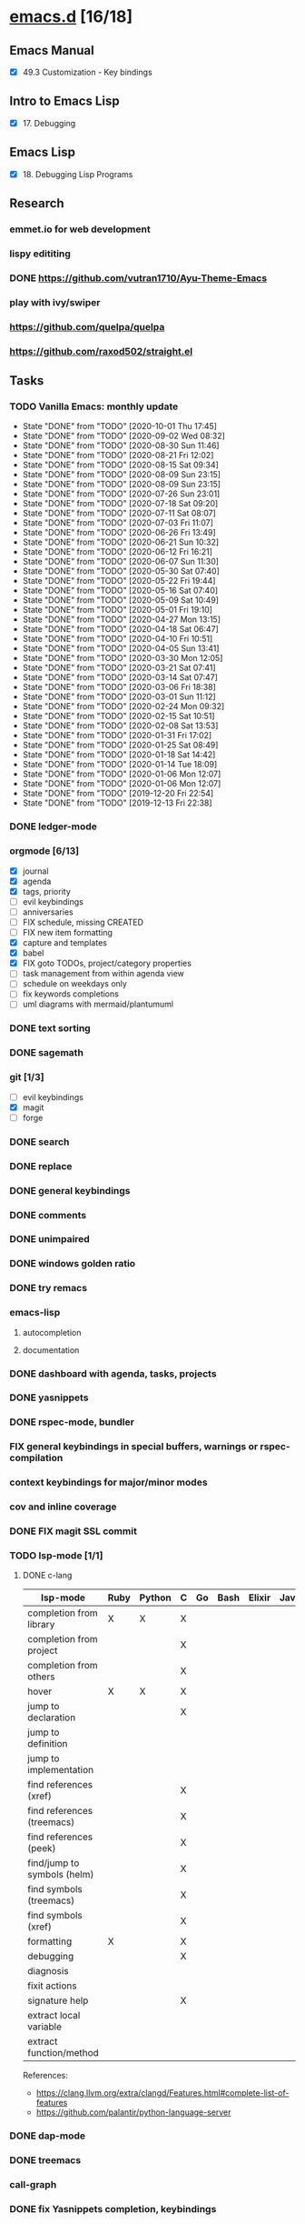 * [[elisp:(org-projectile-open-project%20"emacs.d")][emacs.d]] [16/18]
  :PROPERTIES:
  :CATEGORY: emacs.d
  :END:
** Emacs Manual
   - [X] 49.3 Customization - Key bindings
** Intro to Emacs Lisp
   - [X] 17. Debugging
** Emacs Lisp
   - [X] 18. Debugging Lisp Programs
** Research
*** emmet.io for web development
*** lispy edititing
*** DONE https://github.com/vutran1710/Ayu-Theme-Emacs
*** play with ivy/swiper
*** https://github.com/quelpa/quelpa
*** https://github.com/raxod502/straight.el
** Tasks
*** TODO Vanilla Emacs: monthly update
    SCHEDULED: <2020-11-01 Sun +1m>
    :PROPERTIES:
    :LAST_REPEAT: [2020-10-01 Thu 17:45]
    :END:
    - State "DONE"       from "TODO"       [2020-10-01 Thu 17:45]
    - State "DONE"       from "TODO"       [2020-09-02 Wed 08:32]
    - State "DONE"       from "TODO"       [2020-08-30 Sun 11:46]
    - State "DONE"       from "TODO"       [2020-08-21 Fri 12:02]
    - State "DONE"       from "TODO"       [2020-08-15 Sat 09:34]
    - State "DONE"       from "TODO"       [2020-08-09 Sun 23:15]
    - State "DONE"       from "TODO"       [2020-08-09 Sun 23:15]
    - State "DONE"       from "TODO"       [2020-07-26 Sun 23:01]
    - State "DONE"       from "TODO"       [2020-07-18 Sat 09:20]
    - State "DONE"       from "TODO"       [2020-07-11 Sat 08:07]
    - State "DONE"       from "TODO"       [2020-07-03 Fri 11:07]
    - State "DONE"       from "TODO"       [2020-06-26 Fri 13:49]
    - State "DONE"       from "TODO"       [2020-06-21 Sun 10:32]
    - State "DONE"       from "TODO"       [2020-06-12 Fri 16:21]
    - State "DONE"       from "TODO"       [2020-06-07 Sun 11:30]
    - State "DONE"       from "TODO"       [2020-05-30 Sat 07:40]
    - State "DONE"       from "TODO"       [2020-05-22 Fri 19:44]
    - State "DONE"       from "TODO"       [2020-05-16 Sat 07:40]
    - State "DONE"       from "TODO"       [2020-05-09 Sat 10:49]
    - State "DONE"       from "TODO"       [2020-05-01 Fri 19:10]
    - State "DONE"       from "TODO"       [2020-04-27 Mon 13:15]
    - State "DONE"       from "TODO"       [2020-04-18 Sat 06:47]
    - State "DONE"       from "TODO"       [2020-04-10 Fri 10:51]
    - State "DONE"       from "TODO"       [2020-04-05 Sun 13:41]
    - State "DONE"       from "TODO"       [2020-03-30 Mon 12:05]
    - State "DONE"       from "TODO"       [2020-03-21 Sat 07:41]
    - State "DONE"       from "TODO"       [2020-03-14 Sat 07:47]
    - State "DONE"       from "TODO"       [2020-03-06 Fri 18:38]
    - State "DONE"       from "TODO"       [2020-03-01 Sun 11:12]
    - State "DONE"       from "TODO"       [2020-02-24 Mon 09:32]
    - State "DONE"       from "TODO"       [2020-02-15 Sat 10:51]
    - State "DONE"       from "TODO"       [2020-02-08 Sat 13:53]
    - State "DONE"       from "TODO"       [2020-01-31 Fri 17:02]
    - State "DONE"       from "TODO"       [2020-01-25 Sat 08:49]
    - State "DONE"       from "TODO"       [2020-01-18 Sat 14:42]
    - State "DONE"       from "TODO"       [2020-01-14 Tue 18:09]
    - State "DONE"       from "TODO"       [2020-01-06 Mon 12:07]
    - State "DONE"       from "TODO"       [2020-01-06 Mon 12:07]
    - State "DONE"       from "TODO"       [2019-12-20 Fri 22:54]
    - State "DONE"       from "TODO"       [2019-12-13 Fri 22:38]
*** DONE ledger-mode
    CLOSED: [2019-11-25 Mon 17:52]
*** orgmode [6/13]
    - [X] journal
    - [X] agenda
    - [X] tags, priority
    - [ ] evil keybindings
    - [ ] anniversaries
    - [ ] FIX schedule, missing CREATED
    - [ ] FIX new item formatting
    - [X] capture and templates
    - [X] babel
    - [X] FIX goto TODOs, project/category properties
    - [ ] task management from within agenda view
    - [ ] schedule on weekdays only
    - [ ] fix keywords completions
    - [ ] uml diagrams with mermaid/plantumuml
*** DONE text sorting
*** DONE sagemath
*** git [1/3]
    - [ ] evil keybindings
    - [X] magit
    - [ ] forge
*** DONE search
    CLOSED: [2019-11-30 Sat 16:56]
*** DONE replace
*** DONE general keybindings
*** DONE comments
    CLOSED: [2019-12-04 Wed 00:04]
*** DONE unimpaired
    CLOSED: [2019-12-04 Wed 00:04]
*** DONE windows golden ratio
*** DONE try remacs
*** emacs-lisp
**** autocompletion
**** documentation
*** DONE dashboard with agenda, tasks, projects
*** DONE yasnippets
*** DONE rspec-mode, bundler
*** FIX general keybindings in special buffers, *warnings* or *rspec-compilation*
*** context keybindings for major/minor modes
*** cov and inline coverage
*** DONE FIX magit SSL commit
*** TODO lsp-mode [1/1]
**** DONE c-lang
    |-----------------------------+------+--------+---+----+------+--------+------------+------+-----|
    | lsp-mode                    | Ruby | Python | C | Go | Bash | Elixir | Javascript | Html | Css |
    |-----------------------------+------+--------+---+----+------+--------+------------+------+-----|
    | completion from library     | X    | X      | X |    |      |        |            |      |     |
    | completion from project     |      |        | X |    |      |        |            |      |     |
    | completion from others      |      |        | X |    |      |        |            |      |     |
    | hover                       | X    | X      | X |    |      |        |            |      |     |
    | jump to declaration         |      |        | X |    |      |        |            |      |     |
    | jump to definition          |      |        |   |    |      |        |            |      |     |
    | jump to implementation      |      |        |   |    |      |        |            |      |     |
    | find references (xref)      |      |        | X |    |      |        |            |      |     |
    | find references (treemacs)  |      |        | X |    |      |        |            |      |     |
    | find references (peek)      |      |        | X |    |      |        |            |      |     |
    | find/jump to symbols (helm) |      |        | X |    |      |        |            |      |     |
    | find symbols (treemacs)     |      |        | X |    |      |        |            |      |     |
    | find symbols (xref)         |      |        | X |    |      |        |            |      |     |
    | formatting                  | X    |        | X |    |      |        |            |      |     |
    | debugging                   |      |        | X |    |      |        |            |      |     |
    | diagnosis                   |      |        |   |    |      |        |            |      |     |
    | fixit actions               |      |        |   |    |      |        |            |      |     |
    | signature help              |      |        | X |    |      |        |            |      |     |
    | extract local variable      |      |        |   |    |      |        |            |      |     |
    | extract function/method     |      |        |   |    |      |        |            |      |     |
    |-----------------------------+------+--------+---+----+------+--------+------------+------+-----|
    References:
    - https://clang.llvm.org/extra/clangd/Features.html#complete-list-of-features
    - https://github.com/palantir/python-language-server
*** DONE dap-mode
*** DONE treemacs
*** call-graph
*** DONE fix Yasnippets completion, keybindings
*** DONE understand general.el
    SCHEDULED: <2020-02-28 Fri>
*** understand use-package.el
*** lsp-mode for bash/zsh/sh
   :PROPETIES:
   :CREATED:  <2020-02-11 Tue>
   :REFERRER:   [[file:~/Projects/blog/content/post/2020-02-10-bitcoin-native-segwit-address-derivation.org]]
   :PROPETIES:
*** DONE electric-pairs
*** buffers: reuse goto buffer function
*** DONE try new fonts (Info pages)
    SCHEDULED: <2020-02-28 Fri>
   :PROPETIES:
   :CREATED:  <2020-02-27 Thu>
   :REFERRER:   [[file:~/Projects/emacs.d/init.el::(add-to-list 'default-frame-alist '(font . "Source Code Pro-7"))]]
   :PROPETIES:
*** display sage session is required message
   :PROPETIES:
   :CREATED:  <2020-02-27 Thu>
   :REFERRER:   [[file:~/Projects/blog/content/post/2020-02-25-commitment-schemes.org::*Homomorphic commitment on elliptic curve][Homomorphic commitment on elliptic curve]]
   :PROPETIES:
*** DONE spelling with flycheck
   :PROPETIES:
   :CREATED:  <2020-03-04 Wed>
   :REFERRER:   [[file:~/Projects/org.d/journal/20200301::*Tuesday, 03/03/2020][Tuesday, 03/03/2020 [0/0]​]]
   :PROPETIES:
*** DONE better searching/grepping in project/dir
   :PROPETIES:
   :CREATED:  <2020-03-04 Wed>
   :REFERRER:   [[file:~/Repos/linux/drivers/net/wireless/realtek/rtw88/mac.c][file:~/Repos/linux/drivers/net/wireless/realtek/rtw88/mac.c]]
   :PROPETIES:
*** , o/e bindings for lsp output/error
   :PROPETIES:
   :CREATED:  <2020-04-11 Sat>
   :REFERRER:   [[file:~/Projects/deribit-api-ruby/lib/deribit/client.rb::MAINNET_URL = 'www.deribit.com']]
   :PROPETIES:
*** DONE literate emacs config with org-tanglesync
*** DONE read edebug and fix date/calendar issue
   :PROPETIES:
   :CREATED:  <2020-05-04 Mon>
   :REFERRER:   [[file:~/Projects/ledger.d/202005.ledger::Expenses:Groceries 40 RON]]
   :PROPETIES:
*** DONE create Makefile https://nullprogram.com/blog/2020/01/22/
    SCHEDULED: <2020-05-22 Fri>
** Configs
*** DONE https://github.com/a13/emacs.d
*** https://github.com/EricCrosson/emacs.d
*** https://github.com/purcell/emacs.d
*** [[https://github.com/howardabrams/dot-files]]
